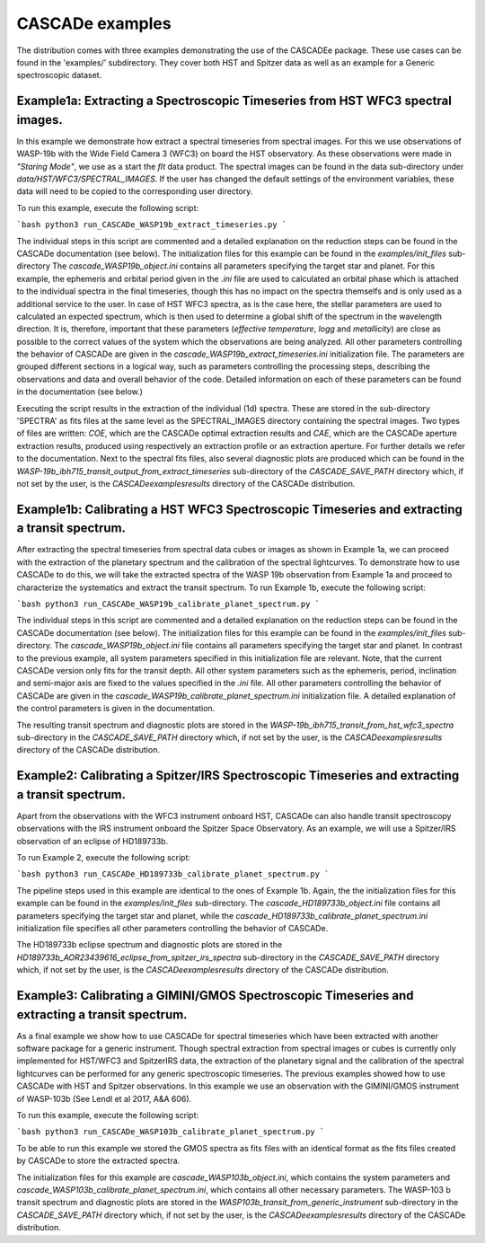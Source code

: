 
.. role:: blue

.. raw:: html

    <style> .blue {color:#1f618d} </style>
    <style> .red {color:red} </style>

:blue:`CASCADe` examples
========================

The distribution comes with three examples demonstrating the use of the
:blue:`CASCADEe` package. These use cases can be found
in the 'examples/' subdirectory. They cover both HST and Spitzer data as well as
an example for a Generic spectroscopic dataset.

Example1a: Extracting a Spectroscopic Timeseries from HST WFC3 spectral images.
-------------------------------------------------------------------------------

In this example we demonstrate how extract a spectral timeseries from spectral images.
For this we use observations of WASP-19b with the Wide Field Camera 3 (WFC3) on board the
HST observatory. As these observations were made in `"Staring Mode"`, we use as a start the `flt`
data product. The spectral images can be found in the data sub-directory under
`data/HST/WFC3/SPECTRAL_IMAGES`. If the user has changed the default settings of the
environment variables, these data will need to be copied to the corresponding user directory.

To run this example, execute the following script:

```bash
python3 run_CASCADe_WASP19b_extract_timeseries.py
```

The individual steps in this script are commented and a detailed explanation on the
reduction steps can be found in the :blue:`CASCADe` documentation
(see below). The initialization files for this example can be found in the `examples/init_files`
sub-directory The `cascade_WASP19b_object.ini` contains all parameters specifying the target star
and planet. For this example, the ephemeris and orbital period given in the `.ini` file are used
to calculated an orbital phase which is attached to the individual spectra in the final timeseries,
though this has no impact on the spectra themselfs and is only used as a additional
service to the user. In case of HST WFC3 spectra, as is the case here, the stellar parameters
are used to calculated an expected spectrum, which is then used to determine a global shift of the
spectrum in the wavelength direction. It is,  therefore, important that these parameters
(`effective temperature`, `logg` and `metallicity`) are close as possible to the correct
values of the system which the observations are being analyzed.  All other parameters controlling
the behavior of :blue:`CASCADe` are given in the
`cascade_WASP19b_extract_timeseries.ini` initialization file.  The parameters are grouped
different sections in a logical way, such as parameters controlling the processing steps, describing the
observations and data and overall behavior of the code. Detailed information on each of these parameters
can be found in the documentation (see below.)

Executing the script results in the extraction of the individual (1d) spectra. These are stored
in the sub-directory 'SPECTRA' as fits files at the same level as the SPECTRAL_IMAGES directory containing the
spectral images. Two types of files are written: `COE`, which are the :blue:`CASCADe`
optimal extraction results and `CAE`, which are the :blue:`CASCADe`
aperture extraction results, produced using respectively an extraction profile or an extraction aperture.
For further details we refer to the documentation.  Next to the spectral fits files,
also several diagnostic plots are produced which can be found in the
`WASP-19b_ibh715_transit_output_from_extract_timeseries` sub-directory of the `CASCADE_SAVE_PATH`
directory which, if not set by the user, is the `CASCADe\examples\results` directory of the :blue:`CASCADe` distribution.

Example1b: Calibrating a HST WFC3 Spectroscopic Timeseries and extracting a transit spectrum.
---------------------------------------------------------------------------------------------

After extracting the spectral timeseries from spectral data cubes or images as shown in Example 1a,
we can proceed with the extraction of the planetary spectrum and the calibration of the spectral lightcurves.
To demonstrate how to use :blue:`CASCADe` to do this, we will take the extracted spectra of the WASP 19b observation from Example 1a and proceed to characterize the systematics and extract the transit spectrum.
To run Example 1b, execute the following script:

```bash
python3 run_CASCADe_WASP19b_calibrate_planet_spectrum.py
```

The individual steps in this script are commented and a detailed explanation on the
reduction steps can be found in the :blue:`CASCADe` documentation
(see below). The initialization files for this example can be found in the `examples/init_files`
sub-directory. The `cascade_WASP19b_object.ini` file contains all parameters specifying the target star
and planet. In contrast to the previous example, all system parameters specified in
this initialization file are relevant. Note, that the current :blue:`CASCADe`
version only fits for the transit depth. All other system parameters such as the ephemeris, period, inclination and
semi-major axis are fixed to the values specified in the `.ini` file. All other parameters controlling
the behavior of :blue:`CASCADe` are given in the
`cascade_WASP19b_calibrate_planet_spectrum.ini` initialization file.  A detailed explanation of
the control parameters is given in the documentation.

The resulting transit spectrum and diagnostic plots are stored in the `WASP-19b_ibh715_transit_from_hst_wfc3_spectra`
sub-directory in the `CASCADE_SAVE_PATH` directory which, if not set by the user, is the `CASCADe\examples\results`
directory of the :blue:`CASCADe` distribution.

Example2: Calibrating a Spitzer/IRS Spectroscopic Timeseries and extracting a transit spectrum.
-----------------------------------------------------------------------------------------------

Apart from the observations with the WFC3 instrument onboard HST, :blue:`CASCADe`
can also handle transit spectroscopy observations with the IRS instrument onboard the Spitzer Space Observatory.
As an example, we will use a Spitzer/IRS observation  of an eclipse of HD189733b.

To run Example 2, execute the following script:

```bash
python3 run_CASCADe_HD189733b_calibrate_planet_spectrum.py
```

The pipeline steps used in this example  are identical to the ones of Example 1b. Again, the the
initialization files for this example can be found in the `examples/init_files`
sub-directory. The `cascade_HD189733b_object.ini` file contains all parameters specifying the target star
and planet, while the `cascade_HD189733b_calibrate_planet_spectrum.ini` initialization file specifies
all other parameters controlling the behavior of :blue:`CASCADe`.

The HD189733b eclipse spectrum and diagnostic plots are stored in the `HD189733b_AOR23439616_eclipse_from_spitzer_irs_spectra`
sub-directory in the `CASCADE_SAVE_PATH` directory which, if not set by the user, is the `CASCADe\examples\results`
directory of the :blue:`CASCADe` distribution.

Example3: Calibrating a GIMINI/GMOS Spectroscopic Timeseries and extracting a transit spectrum.
-----------------------------------------------------------------------------------------------

As a final example we show how to use :blue:`CASCADe` for spectral timeseries
which have been extracted with another software package for a generic instrument. Though
spectral extraction from spectral images or cubes is currently only implemented for HST/WFC3 and SpitzerIRS data,
the extraction of the planetary signal and the calibration of the spectral lightcurves can be performed for any generic spectroscopic timeseries.
The previous examples showed how to use :blue:`CASCADe` with HST and Spitzer observations. In this example we use an observation with the GIMINI/GMOS instrument of WASP-103b (See Lendl et al 2017, A&A 606).

To run this example, execute the following script:

```bash
python3 run_CASCADe_WASP103b_calibrate_planet_spectrum.py
```

To be able to run this example we stored the GMOS spectra as fits files with an identical format as the fits files
created by :blue:`CASCADe` to store the extracted spectra.

The initialization files for this example are `cascade_WASP103b_object.ini`, which contains the system parameters and
`cascade_WASP103b_calibrate_planet_spectrum.ini`, which contains all other necessary parameters.
The WASP-103 b transit spectrum and diagnostic plots are stored in the `WASP103b_transit_from_generic_instrument`
sub-directory in the `CASCADE_SAVE_PATH` directory which, if not set by the user, is the `CASCADe\examples\results`
directory of the :blue:`CASCADe` distribution.
